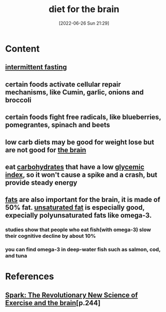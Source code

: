 :PROPERTIES:
:ID:       4aa26154-8443-4199-ad09-e9f1cb60d6a8
:END:
#+title: diet for the brain
#+date: [2022-06-26 Sun 21:29]
#+filetags: :Health:

* Content
** [[id:cf8f4917-c37b-4ac1-9771-6403184b3e32][intermittent fasting]]
** certain foods activate cellular repair mechanisms, like Cumin, garlic, onions and broccoli
** certain foods fight free radicals, like blueberries, pomegrantes, spinach and beets
** low carb diets may be good for weight lose but are not good for [[id:6753d3de-3cd6-4851-88fd-a22e0f9273dc][the brain]]
** eat [[id:7ed3533d-9ca8-4534-ab2f-53220c79de8d][carbohydrates]] that have a low [[id:ef249cfb-1047-4143-8a06-c2509b0b86ca][glycemic index]], so it won't cause a spike and a crash, but provide steady energy
** [[id:b94b2fbc-9eb9-4bdb-9a3f-5a7cbb9e7b31][fats]] are also important for the brain, it is made of 50% fat. [[id:ddcb8e37-61f2-496e-a603-152f363685ca][unsaturated fat]] is especially good, expecially polyunsaturated fats like omega-3.
*** studies show that people who eat fish(with omega-3) slow their cognitive decline by about 10%
*** you can find omega-3 in deep-water fish such as salmon, cod, and tuna

* References
**  [[id:5f6d8018-eb0c-48c3-b7c9-02c5bcf637f3][Spark: The Revolutionary New Science of Exercise and the brain]][p.244]
